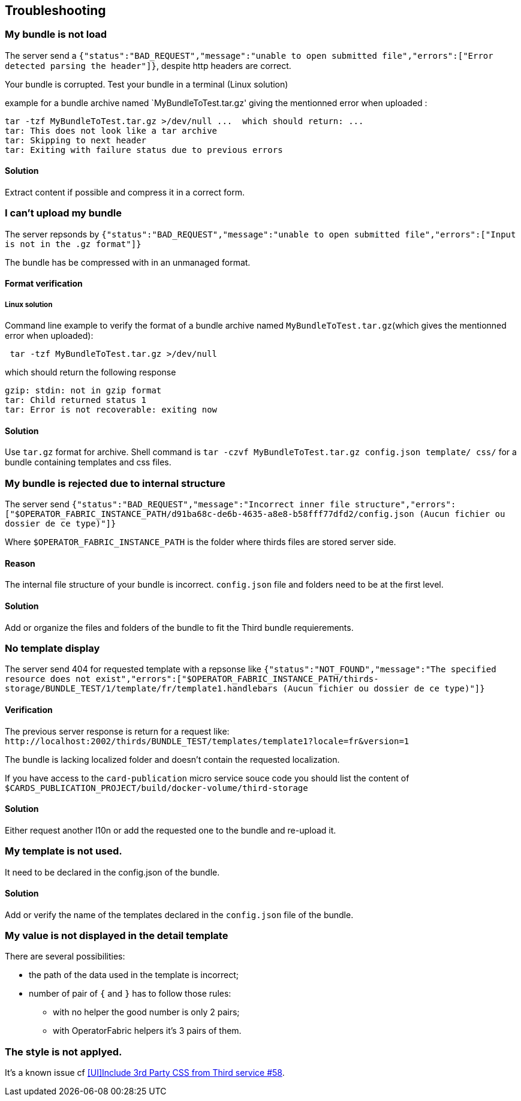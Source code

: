 [#TroubleShooting]
== Troubleshooting

=== My bundle is not load 

The server send a `+{"status":"BAD_REQUEST","message":"unable to open submitted file","errors":["Error detected parsing the header"]}+`, despite http headers are correct.

Your bundle is corrupted. Test your bundle in a terminal (Linux solution) 

example for a bundle archive named `MyBundleToTest.tar.gz' giving the mentionned error when uploaded :
....
tar -tzf MyBundleToTest.tar.gz >/dev/null ...  which should return: ...
tar: This does not look like a tar archive
tar: Skipping to next header
tar: Exiting with failure status due to previous errors
....

==== Solution
Extract content if possible and compress it in a correct form.

=== I can't upload my bundle

The server repsonds by `+{"status":"BAD_REQUEST","message":"unable to open submitted file","errors":["Input is not in the .gz format"]}+`

The bundle has be compressed with in an unmanaged format. 

==== Format verification 

===== Linux solution

Command line example to verify the format of a bundle archive named `MyBundleToTest.tar.gz`(which gives the mentionned error when uploaded):
....
 tar -tzf MyBundleToTest.tar.gz >/dev/null
....

which should return the following response

....
gzip: stdin: not in gzip format
tar: Child returned status 1
tar: Error is not recoverable: exiting now
....

==== Solution

Use `tar.gz` format for archive. Shell command is `tar -czvf MyBundleToTest.tar.gz config.json template/ css/` for a bundle containing templates and css files.

=== My bundle is rejected due to internal structure

The server send `+{"status":"BAD_REQUEST","message":"Incorrect inner file structure","errors":["$OPERATOR_FABRIC_INSTANCE_PATH/d91ba68c-de6b-4635-a8e8-b58fff77dfd2/config.json (Aucun fichier ou dossier de ce type)"]}+`

Where `$OPERATOR_FABRIC_INSTANCE_PATH` is the folder where thirds files are stored server side.

==== Reason
The internal file structure of your bundle is incorrect. `config.json` file and folders need to be at the first level.

==== Solution

Add or organize the files and folders of the bundle to fit the Third bundle requierements.

=== No template display 

The server send 404 for requested template with a repsonse like `+{"status":"NOT_FOUND","message":"The specified resource does not exist","errors":["$OPERATOR_FABRIC_INSTANCE_PATH/thirds-storage/BUNDLE_TEST/1/template/fr/template1.handlebars (Aucun fichier ou dossier de ce type)"]}+`

==== Verification 

The previous server response is return for a request like: `+http://localhost:2002/thirds/BUNDLE_TEST/templates/template1?locale=fr&version=1+`

The bundle is lacking localized folder and doesn't contain the requested localization.

If you have access to the `card-publication` micro service souce code you should list the content of `$CARDS_PUBLICATION_PROJECT/build/docker-volume/third-storage`

==== Solution

Either request another l10n or add the requested one to the bundle and re-upload it.


=== My template is not used.

It need to be declared in the config.json of the bundle.

==== Solution

Add or verify the name of the templates declared in the `config.json` file of the bundle.

=== My value is not displayed in the detail template

There are several possibilities:

- the path of the data used in the template is incorrect;
- number of pair of `{` and `}` has to follow those rules: 
	** with no helper the good number is only 2 pairs;
	** with OperatorFabric helpers it's 3 pairs of them.

=== The style is not applyed. 

It's a known issue cf link:https://github.com/opfab/operatorfabric-core/issues/58#issue-406340217[[UI\]Include 3rd Party CSS from Third service #58].

